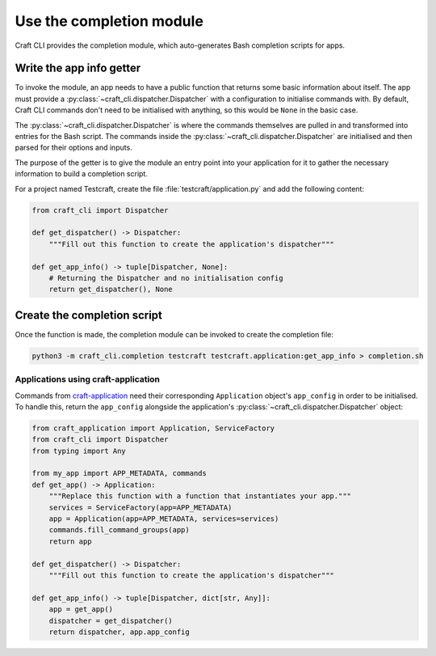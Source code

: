 .. _use_the_completion_module:

Use the completion module
=========================

Craft CLI provides the completion module, which auto-generates Bash completion scripts
for apps.

Write the app info getter
-------------------------

To invoke the module, an app needs to have a public function that returns some basic
information about itself. The app must provide a
:py:class:`~craft_cli.dispatcher.Dispatcher` with a configuration to initialise
commands with. By default, Craft CLI commands don't need to be initialised with
anything, so this would be ``None`` in the basic case.

The :py:class:`~craft_cli.dispatcher.Dispatcher` is where the commands themselves are
pulled in and transformed into entries for the Bash script. The commands inside the
:py:class:`~craft_cli.dispatcher.Dispatcher` are initialised and then parsed for their
options and inputs.

The purpose of the getter is to give the module an entry point into your application
for it to gather the necessary information to build a completion script.

For a project named Testcraft, create the file :file:`testcraft/application.py` and
add the following content:

.. code:: python

    from craft_cli import Dispatcher

    def get_dispatcher() -> Dispatcher:
        """Fill out this function to create the application's dispatcher"""

    def get_app_info() -> tuple[Dispatcher, None]:
        # Returning the Dispatcher and no initialisation config
        return get_dispatcher(), None

Create the completion script
----------------------------

Once the function is made, the completion module can be invoked to create the
completion file:

.. code:: shell

    python3 -m craft_cli.completion testcraft testcraft.application:get_app_info > completion.sh

Applications using craft-application
~~~~~~~~~~~~~~~~~~~~~~~~~~~~~~~~~~~~

Commands from `craft-application`_ need their corresponding ``Application``
object's ``app_config`` in order to be initialised. To handle this, return the
``app_config`` alongside the application's :py:class:`~craft_cli.dispatcher.Dispatcher`
object:

.. code:: python

    from craft_application import Application, ServiceFactory
    from craft_cli import Dispatcher
    from typing import Any

    from my_app import APP_METADATA, commands
    def get_app() -> Application:
        """Replace this function with a function that instantiates your app."""
        services = ServiceFactory(app=APP_METADATA)
        app = Application(app=APP_METADATA, services=services)
        commands.fill_command_groups(app)
        return app

    def get_dispatcher() -> Dispatcher:
        """Fill out this function to create the application's dispatcher"""

    def get_app_info() -> tuple[Dispatcher, dict[str, Any]]:
        app = get_app()
        dispatcher = get_dispatcher()
        return dispatcher, app.app_config

.. _craft-application: https://github.com/canonical/craft-application
